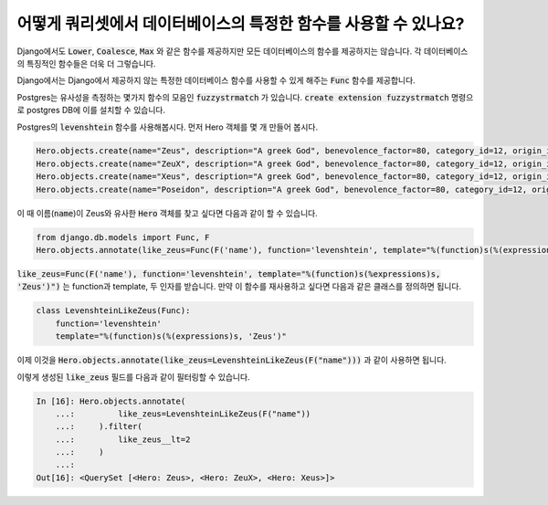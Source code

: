 어떻게 쿼리셋에서 데이터베이스의 특정한 함수를 사용할 수 있나요?
========================================================================

Django에서도 :code:`Lower`, :code:`Coalesce`, :code:`Max` 와 같은 함수를 제공하지만 모든 데이터베이스의 함수를 제공하지는 않습니다. 각 데이터베이스의 특징적인 함수들은 더욱 더 그렇습니다.

Django에서는 Django에서 제공하지 않는 특정한 데이터베이스 함수를 사용할 수 있게 해주는 :code:`Func` 함수를 제공합니다.


Postgres는 유사성을 측정하는 몇가지 함수의 모음인 :code:`fuzzystrmatch` 가 있습니다. :code:`create extension fuzzystrmatch` 명령으로 postgres DB에 이를 설치할 수 있습니다.

Postgres의 :code:`levenshtein` 함수를 사용해봅시다. 먼저 Hero 객체를 몇 개 만들어 봅시다.

.. code-block:: python


    Hero.objects.create(name="Zeus", description="A greek God", benevolence_factor=80, category_id=12, origin_id=1)
    Hero.objects.create(name="ZeuX", description="A greek God", benevolence_factor=80, category_id=12, origin_id=1)
    Hero.objects.create(name="Xeus", description="A greek God", benevolence_factor=80, category_id=12, origin_id=1)
    Hero.objects.create(name="Poseidon", description="A greek God", benevolence_factor=80, category_id=12, origin_id=1)

이 때 이름(:code:`name`)이 Zeus와 유사한 :code:`Hero` 객체를 찾고 싶다면 다음과 같이 할 수 있습니다.

.. code-block:: python

    from django.db.models import Func, F
    Hero.objects.annotate(like_zeus=Func(F('name'), function='levenshtein', template="%(function)s(%(expressions)s, 'Zeus')"))


:code:`like_zeus=Func(F('name'), function='levenshtein', template="%(function)s(%expressions)s, 'Zeus')")` 는 function과 template, 두 인자를 받습니다. 만약 이 함수를 재사용하고 싶다면 다음과 같은 클래스를 정의하면 됩니다.

.. code-block:: python

    class LevenshteinLikeZeus(Func):
        function='levenshtein'
        template="%(function)s(%(expressions)s, 'Zeus')"

이제 이것을 :code:`Hero.objects.annotate(like_zeus=LevenshteinLikeZeus(F("name")))` 과 같이 사용하면 됩니다.

이렇게 생성된 :code:`like_zeus` 필드를 다음과 같이 필터링할 수 있습니다.

.. code-block:: ipython

    In [16]: Hero.objects.annotate(
        ...:         like_zeus=LevenshteinLikeZeus(F("name"))
        ...:     ).filter(
        ...:         like_zeus__lt=2
        ...:     )
        ...:
    Out[16]: <QuerySet [<Hero: Zeus>, <Hero: ZeuX>, <Hero: Xeus>]>
